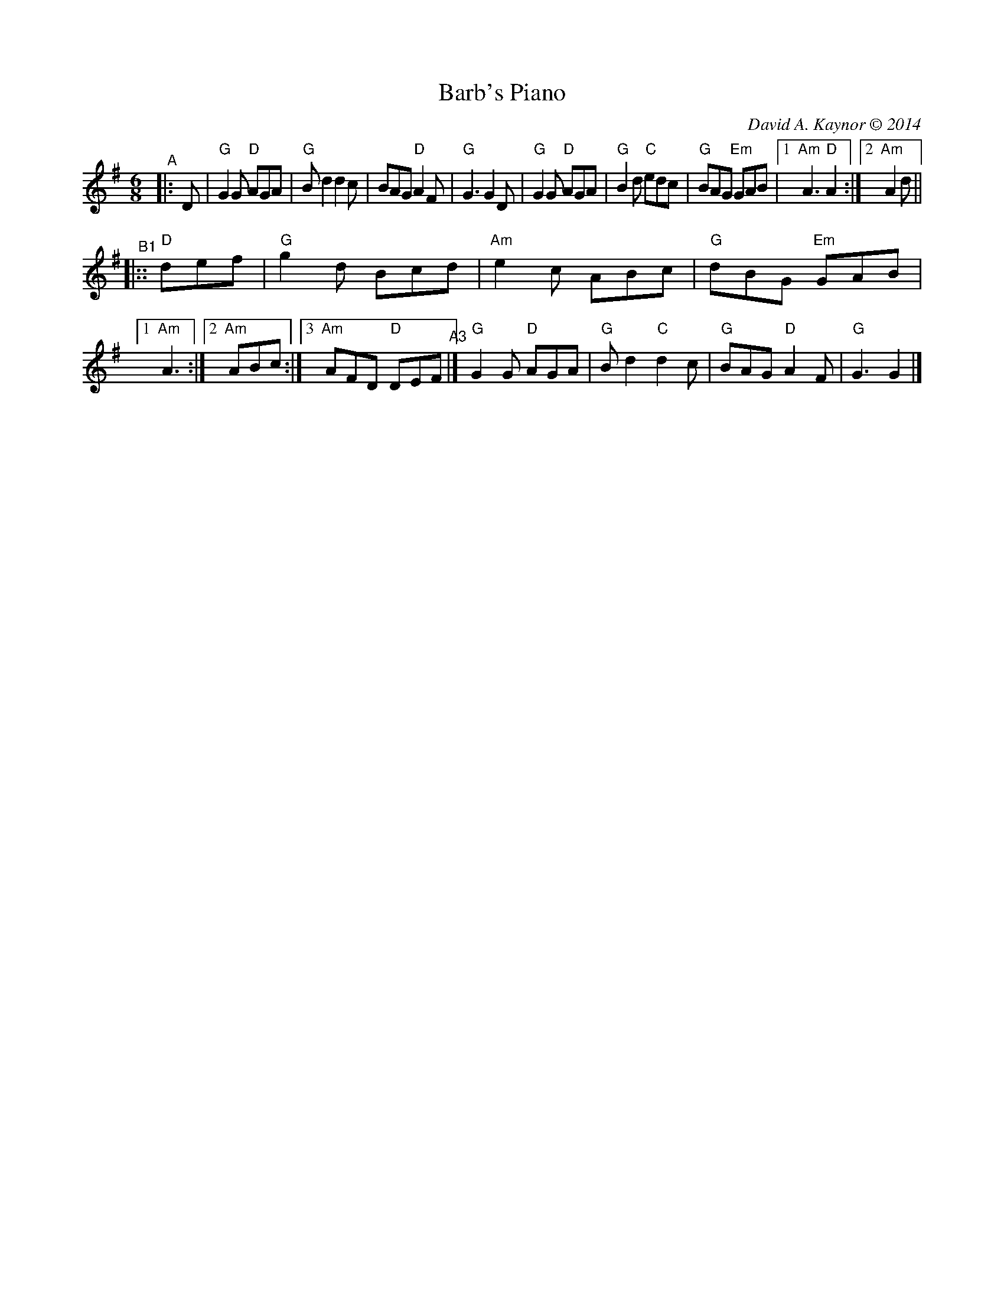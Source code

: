 X:1
T: Barb's Piano
C: David A. Kaynor \251 2014
%D:2014
N: Further compacted by John Chambers
M: 6/8
L: 1/8
R: jig
K: G
"^A"|: D |\
"G"G2G "D"AGA | "G"Bd2 d2c | BAG "D"A2F | "G"G3 G2D |\
"G"G2G "D"AGA | "G"B2d "C"edc | "G"BAG "Em"GAB |[1 "Am"A3 "D"A2 :|[2 "Am"A2d ||
"^B1"|:: "D"def |\
"G"g2d Bcd | "Am"e2c ABc | "G"dBG "Em"GAB |[1 "Am"A3 :|[2 "Am"ABc :|3 "Am"AFD "D"DEF \
"^A3"|] "G"G2G "D"AGA | "G"Bd2 "C"d2c | "G"BAG "D"A2F | "G"G3 G2 |]
